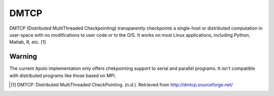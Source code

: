 .. _dmtcp-index:

DMTCP
=====

DMTCP (Distributed MultiThreaded Checkpointing) transparently checkpoints a
single-host or distributed computation in user-space with no modifications to
user code or to the O/S. It works on most Linux applications, including Python,
Matlab, R, etc. [1]

Warning
-------
The current Apolo implementation only offers chekpointing support to serial and
parallel programs. It isn't compatible with distributed programs like those
based on MPI.


.. [1] DMTCP: Distributed MultiThreaded CheckPointing. (n.d.).
       Retrieved from http://dmtcp.sourceforge.net/ 
